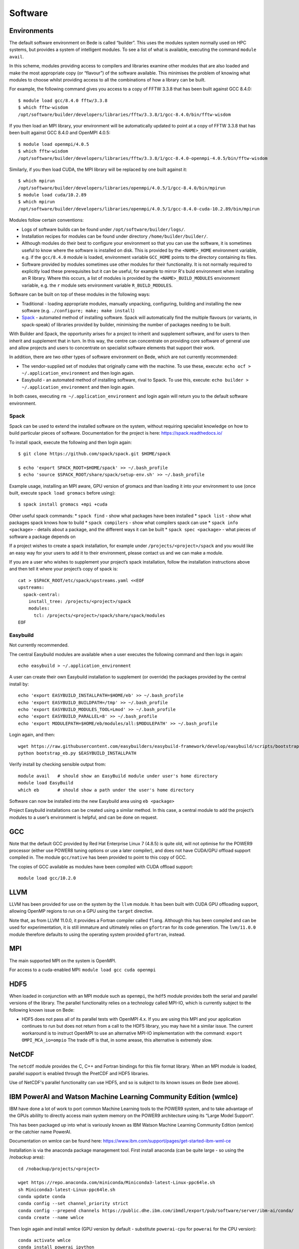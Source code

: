 Software
========

Environments
------------

The default software environment on Bede is called “builder”. This uses
the modules system normally used on HPC systems, but provides a system
of intelligent modules. To see a list of what is available, executing
the command ``module avail``.

In this scheme, modules providing access to compilers and libraries
examine other modules that are also loaded and make the most appropriate
copy (or “flavour”) of the software available. This minimises the
problem of knowing what modules to choose whilst providing access to all
the combinations of how a library can be built.

For example, the following command gives you access to a copy of FFTW
3.3.8 that has been built against GCC 8.4.0:

::

   $ module load gcc/8.4.0 fftw/3.3.8
   $ which fftw-wisdom
   /opt/software/builder/developers/libraries/fftw/3.3.8/1/gcc-8.4.0/bin/fftw-wisdom

If you then load an MPI library, your environment will be automatically
updated to point at a copy of FFTW 3.3.8 that has been built against GCC
8.4.0 and OpenMPI 4.0.5:

::

   $ module load openmpi/4.0.5
   $ which fftw-wisdom
   /opt/software/builder/developers/libraries/fftw/3.3.8/1/gcc-8.4.0-openmpi-4.0.5/bin/fftw-wisdom

Similarly, if you then load CUDA, the MPI library will be replaced by
one built against it:

::

   $ which mpirun
   /opt/software/builder/developers/libraries/openmpi/4.0.5/1/gcc-8.4.0/bin/mpirun
   $ module load cuda/10.2.89
   $ which mpirun
   /opt/software/builder/developers/libraries/openmpi/4.0.5/1/gcc-8.4.0-cuda-10.2.89/bin/mpirun

Modules follow certain conventions:

-  Logs of software builds can be found under ``/opt/software/builder/logs/``.
-  Installation recipes for modules can be found under directory ``/home/builder/builder/``.
-  Although modules do their best to configure your environment so
   that you can use the software, it is sometimes useful to know where the
   software is installed on disk. This is provided by the ``<NAME>_HOME``
   environment variable, e.g. if the ``gcc/8.4.0`` module is loaded,
   environment variable ``GCC_HOME`` points to the directory containing
   its files.
-  Software provided by modules sometimes use other modules for their
   functionality. It is not normally required to explicitly load
   these prerequisites but it can be useful, for example to mirror R's
   buld environment when installing an R library. Where this occurs,
   a list of modules is provided by the ``<NAME>_BUILD_MODULES``
   environment variable, e.g. the ``r`` module sets environment variable
   ``R_BUILD_MODULES``.

Software can be built on top of these modules in the following ways:

-  Traditional - loading appropriate modules, manually unpacking,
   configuring, building and installing the new software
   (e.g. ``./configure; make; make install``)
-  `Spack <https://spack.readthedocs.io/>`__ - automated method of
   installing software. Spack will automatically find the multiple
   flavours (or variants, in spack-speak) of libraries provided by
   builder, minimising the number of packages needing to be built.

With Builder and Spack, the opportunity arises for a project to inherit
and supplement software, and for users to then inherit and supplement
that in turn. In this way, the centre can concentrate on providing core
software of general use and allow projects and users to concentrate on
specialist software elements that support their work.

In addition, there are two other types of software environment on Bede,
which are not currently recommended:

-  The vendor-supplied set of modules that originally came with the
   machine. To use these, execute:
   ``echo ocf > ~/.application_environment`` and then login again.
-  Easybuild - an automated method of installing software, rival to
   Spack. To use this, execute:
   ``echo builder > ~/.application_environment`` and then login again.

In both cases, executing ``rm ~/.application_environment`` and login
again will return you to the default software environment.

Spack
~~~~~

Spack can be used to extend the installed software on the system,
without requiring specialist knowledge on how to build particular pieces
of software. Documentation for the project is here:
https://spack.readthedocs.io/

To install spack, execute the following and then login again:

::

   $ git clone https://github.com/spack/spack.git $HOME/spack

   $ echo 'export SPACK_ROOT=$HOME/spack' >> ~/.bash_profile
   $ echo 'source $SPACK_ROOT/share/spack/setup-env.sh' >> ~/.bash_profile

Example usage, installing an MPI aware, GPU version of gromacs and than
loading it into your environment to use (once built, execute
``spack load gromacs`` before using):

::

   $ spack install gromacs +mpi +cuda

Other useful spack commands: \* ``spack find`` - show what packages have
been installed \* ``spack list`` - show what packages spack knows how to
build \* ``spack compilers`` - show what compilers spack can use \*
``spack info <package>`` - details about a package, and the different
ways it can be built \* ``spack spec <package>`` - what pieces of
software a package depends on

If a project wishes to create a spack installation, for example under
``/projects/<project>/spack`` and you would like an easy way for your
users to add it to their environment, please contact us and we can make
a module.

If you are a user who wishes to supplement your project’s spack
installation, follow the installation instructions above and then tell
it where your project’s copy of spack is:

::

   cat > $SPACK_ROOT/etc/spack/upstreams.yaml <<EOF
   upstreams:
     spack-central:
       install_tree: /projects/<project>/spack
       modules:
         tcl: /projects/<project>/spack/share/spack/modules
   EOF

Easybuild
~~~~~~~~~

Not currently recommended.

The central Easybuild modules are available when a user executes the
following command and then logs in again:

::

   echo easybuild > ~/.application_environment

A user can create their own Easybuild installation to supplement (or
override) the packages provided by the central install by:

::

   echo 'export EASYBUILD_INSTALLPATH=$HOME/eb' >> ~/.bash_profile
   echo 'export EASYBUILD_BUILDPATH=/tmp' >> ~/.bash_profile
   echo 'export EASYBUILD_MODULES_TOOL=Lmod' >> ~/.bash_profile
   echo 'export EASYBUILD_PARALLEL=8' >> ~/.bash_profile
   echo 'export MODULEPATH=$HOME/eb/modules/all:$MODULEPATH' >> ~/.bash_profile

Login again, and then:

::

   wget https://raw.githubusercontent.com/easybuilders/easybuild-framework/develop/easybuild/scripts/bootstrap_eb.py
   python bootstrap_eb.py $EASYBUILD_INSTALLPATH

Verify install by checking sensible output from:

::

   module avail   # should show an EasyBuild module under user's home directory
   module load EasyBuild
   which eb       # should show a path under the user's home directory

Software can now be installed into the new Easybuild area using
``eb <package>``

Project Easybuild installations can be created using a similar method.
In this case, a central module to add the project’s modules to a user’s
environment is helpful, and can be done on request.


GCC
---

Note that the default GCC provided by Red Hat Enterprise Linux 7 (4.8.5)
is quite old, will not optimise for the POWER9 processor (either use
POWER8 tuning options or use a later compiler), and does not have
CUDA/GPU offload support compiled in. The module ``gcc/native`` has been
provided to point to this copy of GCC.

The copies of GCC available as modules have been compiled with CUDA
offload support:

::

   module load gcc/10.2.0

LLVM
----

LLVM has been provided for use on the system by the ``llvm`` module.
It has been built with CUDA GPU offloading support, allowing OpenMP
regions to run on a GPU using the ``target`` directive.

Note that, as from LLVM 11.0.0, it provides a Fortran compiler called
``flang``. Although this has been compiled and can be used for
experimentation, it is still immature and ultimately relies on
``gfortran`` for its code generation. The ``lvm/11.0.0`` module therefore
defaults to using the operating system provided ``gfortran``, instead.


MPI
---

The main supported MPI on the system is OpenMPI.

For access to a cuda-enabled MPI: ``module load gcc cuda openmpi``


HDF5
----

When loaded in conjunction with an MPI module such as ``openmpi``, the
``hdf5`` module provides both the serial and parallel versions of the
library. The parallel functionality relies on a technology called MPI-IO,
which is currently subject to the following known issue on Bede:

- HDF5 does not pass all of its parallel tests with OpenMPI 4.x. If
  you are using this MPI and your application continues to run but does
  not return from a call to the HDF5 library, you may have hit a similar
  issue. The current workaround is to instruct OpenMPI to use an alternative
  MPI-IO implementation with the command: ``export OMPI_MCA_io=ompio``
  The trade off is that, in some arease, this alternative is extremely slow.


NetCDF
------

The ``netcdf`` module provides the C, C++ and Fortran bindings for this
file format library. When an MPI module is loaded, parallel support is
enabled through the PnetCDF and HDF5 libraries.

Use of NetCDF's parallel functionality can use HDF5, and so is subject
to its known issues on Bede (see above).


IBM PowerAI and Watson Machine Learning Community Edition (wmlce)
-----------------------------------------------------------------

IBM have done a lot of work to port common Machine Learning tools to the
POWER9 system, and to take advantage of the GPUs abililty to directly
access main system memory on the POWER9 architecture using its “Large
Model Support”.

This has been packaged up into what is variously known as IBM Watson
Machine Learning Community Edition (wmlce) or the catchier name PowerAI.

Documentation on wmlce can be found here:
https://www.ibm.com/support/pages/get-started-ibm-wml-ce

Installation is via the anaconda package management tool. First install
anaconda (can be quite large - so using the /nobackup area):

::

   cd /nobackup/projects/<project>

   wget https://repo.anaconda.com/miniconda/Miniconda3-latest-Linux-ppc64le.sh
   sh Miniconda3-latest-Linux-ppc64le.sh
   conda update conda
   conda config --set channel_priority strict
   conda config --prepend channels https://public.dhe.ibm.com/ibmdl/export/pub/software/server/ibm-ai/conda/
   conda create --name wmlce

Then login again and install wmlce (GPU version by default - substitute
``powerai-cpu`` for ``powerai`` for the CPU version):

::

   conda activate wmlce
   conda install powerai ipython

Running ``ipython`` on the login node will then allow you to experiment
with this feature using an interactive copy of Python and the GPUs on
the login node. Demanding work should be packaged into a job and
launched with the ``python`` command.

If a single node with 4 GPUs and 512GB RAM isn’t enough, the Distributed
Deep Learning feature of PowerAI should allow you to write code that can
take advantage of multiple nodes.

